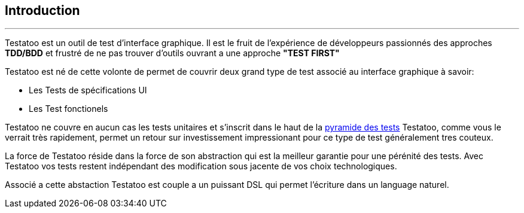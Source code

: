 == Introduction
'''

Testatoo est un outil de test d'interface graphique. Il est le fruit de l'expérience de développeurs passionnés des approches
*TDD/BDD* et frustré de ne pas trouver d'outils ouvrant a une approche *"TEST FIRST"*

Testatoo est né de cette volonte de permet de couvrir deux grand type de test associé au interface graphique à savoir:

* Les Tests de spécifications UI
* Les Test fonctionels

Testatoo ne couvre en aucun cas les tests unitaires et s'inscrit dans le haut de la https://martinfowler.com/bliki/TestPyramid.html[pyramide des tests]
Testatoo, comme vous le verrait très rapidement, permet un retour sur investissement impressionant pour ce type de test généralement tres couteux.

La force de Testatoo réside dans la force de son abstraction qui est la meilleur garantie pour une pérénité des tests.
Avec Testatoo vos tests restent indépendant des modification sous jacente de vos choix technologiques.

Associé a cette abstaction Testatoo est couple a un puissant DSL qui permet l'écriture dans un language naturel.